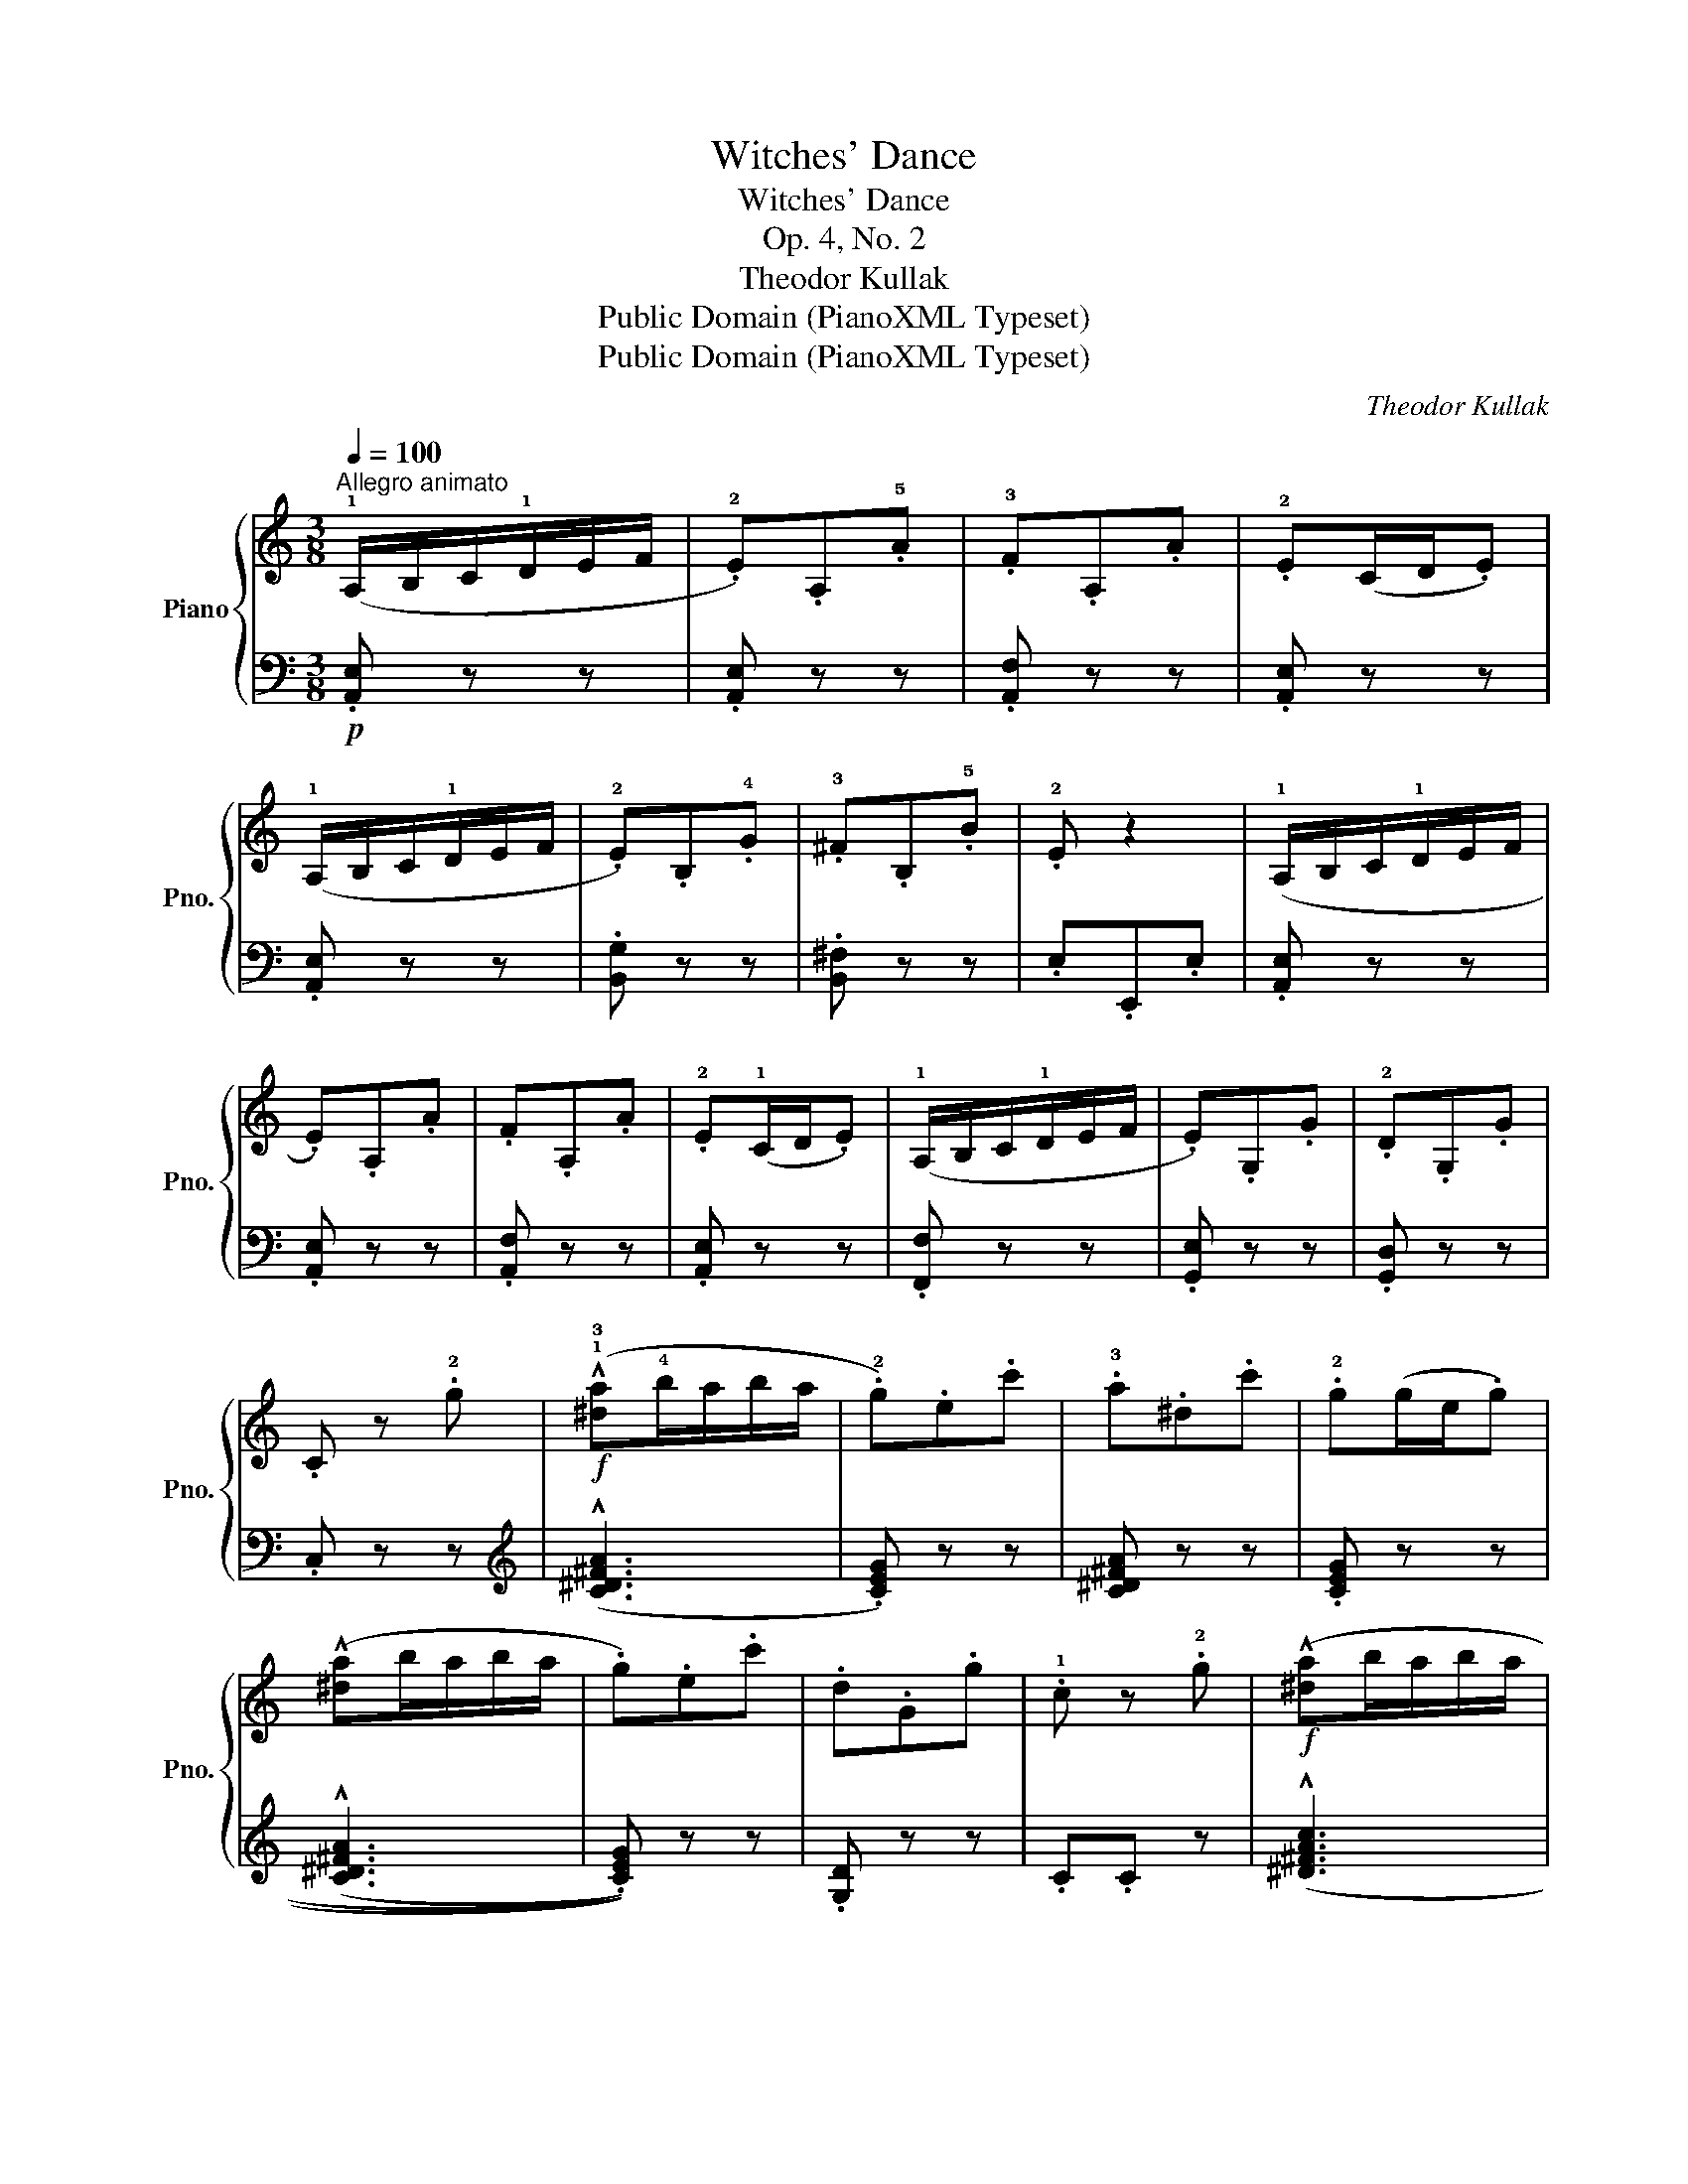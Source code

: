 X:1
T:Witches' Dance
T:Witches' Dance
T:Op. 4, No. 2
T:Theodor Kullak
T:Public Domain (PianoXML Typeset)
T:Public Domain (PianoXML Typeset)
C:Theodor Kullak
Z:Public Domain (PianoXML Typeset)
%%score { 1 | 2 }
L:1/8
Q:1/4=100
M:3/8
K:C
V:1 treble nm="Piano" snm="Pno."
V:2 bass 
V:1
"^Allegro animato" (!1!A,/B,/C/!1!D/E/F/ | .!2!E).A,.!5!A | .!3!F.A,.A | .!2!E(C/D/.E) | %4
 (!1!A,/B,/C/!1!D/E/F/ | .!2!E).B,.!4!G | .!3!^F.B,.!5!B | .!2!E z2 | (!1!A,/B,/C/!1!D/E/F/ | %9
 .E).A,.A | .F.A,.A | .!2!E(!1!C/D/.E) | (!1!A,/B,/C/!1!D/E/F/ | .E).G,.G | .!2!D.G,.G | %15
 .C z .!2!g |!f! (!^!!1!!3![^da]!4!b/a/b/a/ | .!2!g).e.c' | .!3!a.^d.c' | .!2!g(g/e/.g) | %20
 (!^![^da]b/a/b/a/ | .g).e.c' | .d.G.g | .!1!c z .!2!g |!f! (!^![^da]b/a/b/a/ | %25
"_cresc." .!2!^g).e.g | .!4!b.!2!^g.!3!b |!ff! (!^!e'e)!p! (!3!b | !>!e'.e) (!3!B | %29
 !>!e.E)[K:bass] (!3!B, | !>!EE,) z |!>(! z3!>)! |[K:treble]!pp!"^a tempo" (A,/B,/C/D/E/F/ | %33
 .E).A,.A | .!3!F.A,.A | .!2!E(!1!C/D/.E) | (A,/B,/C/D/E/F/ | .!2!E).B,.!4!G | .!3!^F.B,.!5!B | %39
 .!2!E z z |!p! (A,/B,/C/D/E/F/ | .E).A,.A | .!3!F.A,.A | .!2!E(!1!C/D/.E) | %44
!mf! !2!_D(D/!4!E/!1!C/E/ | !^!_D/E/D/E/!1!C/!3!E/ | .!4!F)(!3!F/G/.A) | z .[CA].[B,^G] | %48
!p!!<(! .[CA] z z!<)! |[K:bass]!sfz!!>(! (!^![^D,C]2 A,!>)! |!<(! [E,C]2) z!<)! | %51
!sfz!!>(! (!^![^D,C]2 !3!A,!>)! | [E,C]) z/"_dim." (!2!A,/B,/C/) | z (!1!A,/B,/C/D/ | .E).A,.A | %55
!pp! z3 |] %56
V:2
!p! .[A,,E,] z z | .[A,,E,] z z | .[A,,F,] z z | .[A,,E,] z z | .[A,,E,] z z | .[B,,G,] z z | %6
 .[B,,^F,] z z | .E,.E,,.E, | .[A,,E,] z z | .[A,,E,] z z | .[A,,F,] z z | .[A,,E,] z z | %12
 .[F,,F,] z z | .[G,,E,] z z | .[G,,D,] z z | .C, z z |[K:treble] ((!^![C^D^FA]3 | .[CEG])) z z | %18
 [C^D^FA] z z | .[CEG] z z | ((((!^![C^D^FA]3 | .[CEG])))) z z | .[G,D] z z | .C.C z | %24
 ((!^![^D^FAc]3 | .[E^GB])) z .^G, | .B,.^G,.B, | .E z (([FA] | .[E^G])) z[K:bass] (([F,A,] | %29
 .[E,^G,])) z (([F,,A,,] | .[E,,^G,,])) z .E, |"^poco rit."[I:staff -1] .E,[I:staff +1].E,.E, | %32
 .[A,,E,] z z | .[A,,E,] z z | .[A,,F,] z z | .[A,,E,] z z | .[A,,E,] z z | .[B,,G,] z z | %38
 .[B,,^F,] z z | (E,E,,.E,) | .[A,,E,] z z | .[A,,E,] z z | .[A,,F,] z z | .[A,,E,] z z | %44
 (!^!_B,2 A, | !^!_B,3 | .[A,C]) z .F, |"^dim." .E, z z | (A,,,B,,,/C,,/D,,/E,,/ | !^!!2!F,,3) | %50
 (A,,,B,,,/C,,/D,,/E,,/ | !^!F,,3) | .A,, z z | .!2!E,, z z | .!3!C,, z z | .!5!A,,, z z |] %56

